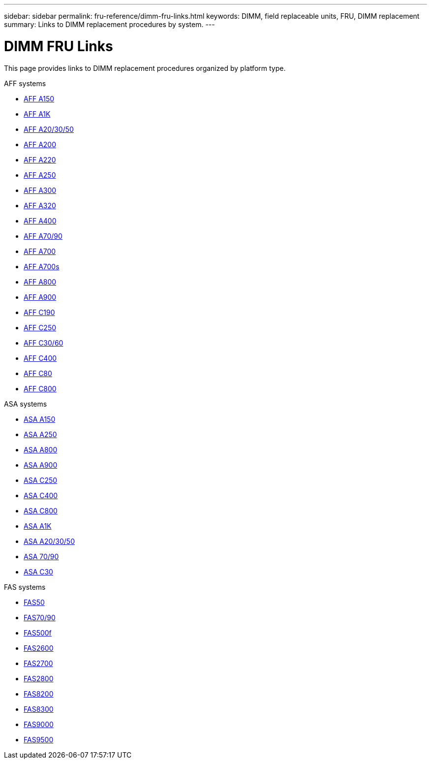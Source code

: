 ---
sidebar: sidebar
permalink: fru-reference/dimm-fru-links.html
keywords: DIMM, field replaceable units, FRU, DIMM replacement
summary: Links to DIMM replacement procedures by system.
---

= DIMM FRU Links
:icons: font
:imagesdir: ../media/

[.lead]
This page provides links to DIMM replacement procedures organized by platform type.

[role="tabbed-block"]
====
.AFF systems
--
* link:../a150/dimm-replace.html[AFF A150^]
* link:../a1k/dimm-replace.html[AFF A1K^]
* link:../a20-30-50/dimm-replace.html[AFF A20/30/50^]
* link:../a200/dimm-replace.html[AFF A200^]
* link:../a220/dimm-replace.html[AFF A220^]
* link:../a250/dimm-replace.html[AFF A250^]
* link:../a300/dimm-replace.html[AFF A300^]
* link:../a320/dimm-replace.html[AFF A320^]
* link:../a400/dimm-replace.html[AFF A400^]
* link:../a70-90/dimm-replace.html[AFF A70/90^]
* link:../a700/dimm-replace.html[AFF A700^]
* link:../a700s/dimm-replace.html[AFF A700s^]
* link:../a800/dimm-replace.html[AFF A800^]
* link:../a900/dimm_replace.html[AFF A900^]
* link:../c190/dimm-replace.html[AFF C190^]
* link:../c250/dimm-replace.html[AFF C250^]
* link:../c30-60/dimm-replace.html[AFF C30/60^]
* link:../c400/dimm-replace.html[AFF C400^]
* link:../c80/dimm-replace.html[AFF C80^]
* link:../c800/dimm-replace.html[AFF C800^]
--

.ASA systems
* link:../asa150/dimm-replace.html[ASA A150^]
* link:../asa250/dimm-replace.html[ASA A250^]
* link:../asa800/dimm-replace.html[ASA A800^]
* link:../asa900/dimm_replace.html[ASA A900^]
* link:../asa-c250/dimm-replace.html[ASA C250^]
* link:../asa-c400/dimm-replace.html[ASA C400^]
* link:../asa-c800/dimm-replace.html[ASA C800^]
* link:../asa-r2-a1k/dimm-replace.html[ASA A1K^]
* link:../asa-r2-a20-30-50/dimm-replace.html[ASA A20/30/50^]
* link:../asa-r2-70-90/dimm-replace.html[ASA 70/90^]
* link:../asa-r2-c30/dimm-replace.html[ASA C30^]


.FAS systems
--
* link:../fas50/dimm-replace.html[FAS50^]
* link:../fas-70-90/dimm-replace.html[FAS70/90^]
* link:../fas500f/dimm-replace.html[FAS500f^]
* link:../fas2600/dimm-replace.html[FAS2600^]
* link:../fas2700/dimm-replace.html[FAS2700^]
* link:../fas2800/dimm-replace.html[FAS2800^]
* link:../fas8200/dimm-replace.html[FAS8200^]
* link:../fas8300/dimm-replace.html[FAS8300^]
* link:../fas9000/dimm-replace.html[FAS9000^]
* link:../fas9500/dimm_replace.html[FAS9500^]
--
====

// 2025-09-18: ontap-systems-internal/issues/769